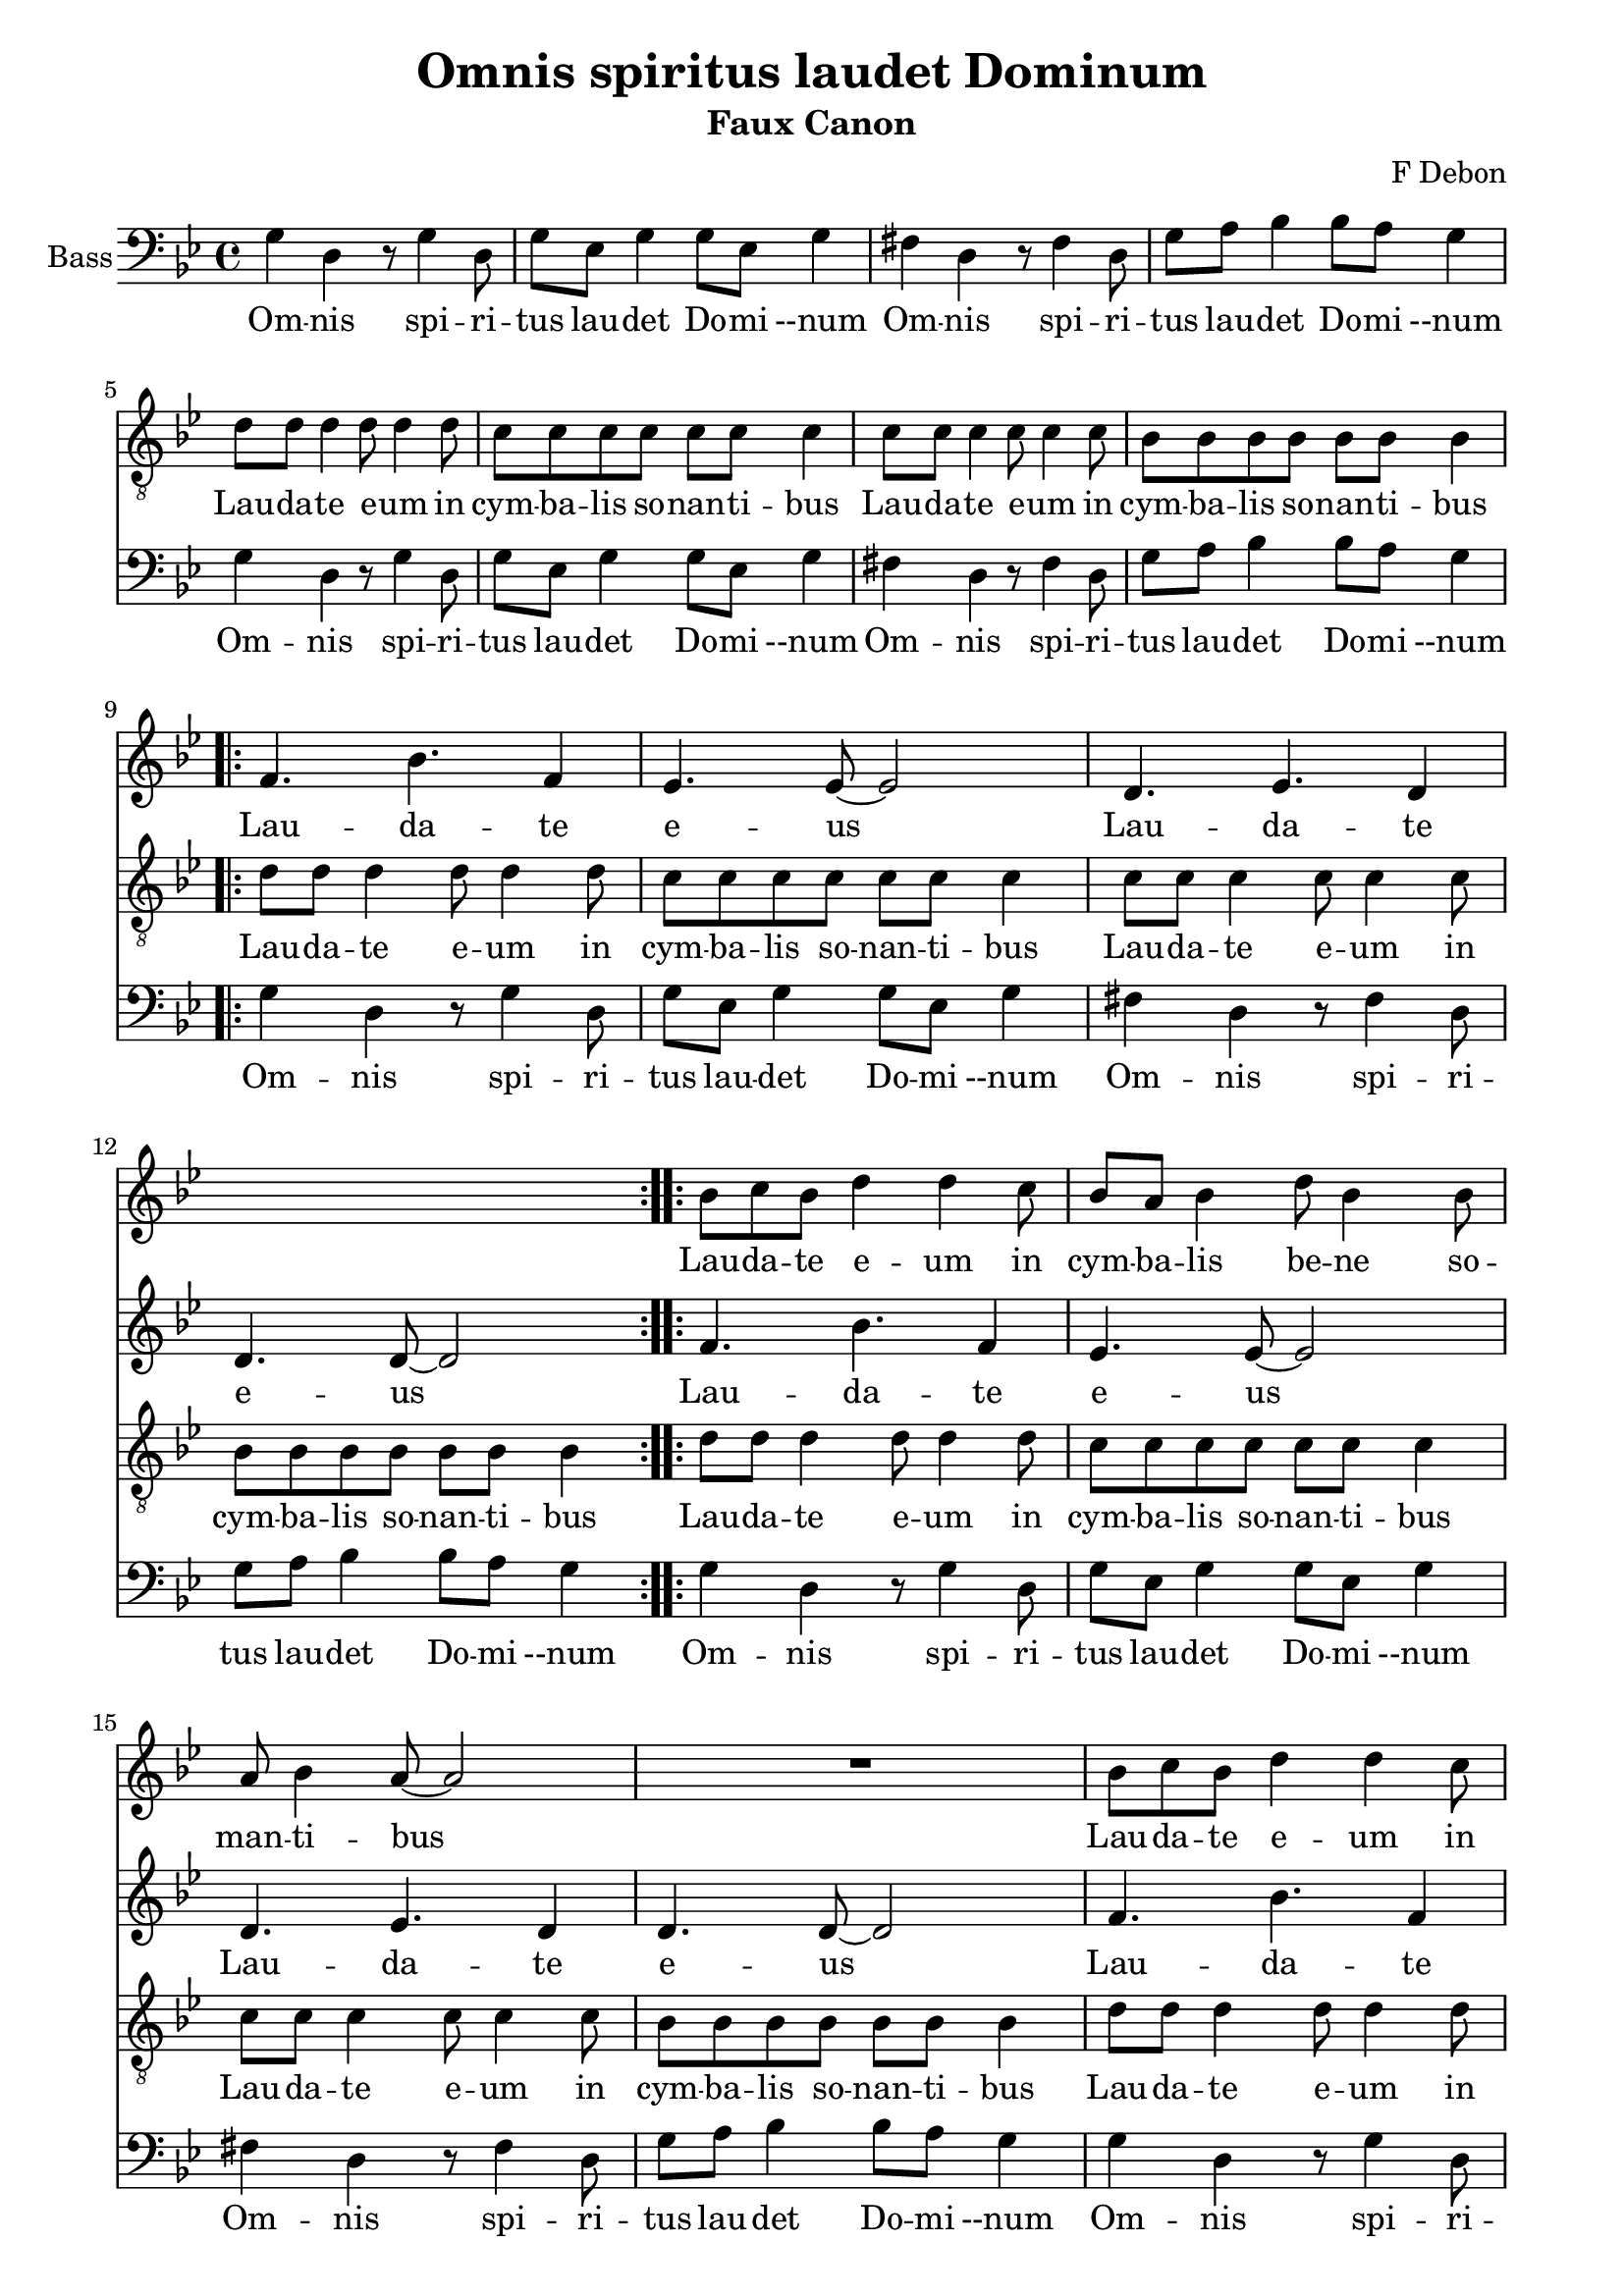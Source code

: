 \version "2.24.4"
\header {
  title = "Omnis spiritus laudet Dominum"
  subtitle = "Faux Canon"
  composer = "F Debon"
}
\paper { 
  indent = 0\mm
  %line-width = 160\mm
  % offset the left padding, also add 1mm as lilypond creates cropped
  % images with a little space on the right
  %line-width = #(- line-width (* mm  3.000000) (* mm 1))
  line-width = 200\mm - 2.0 * 10.16\mm
  %score-markup-spacing.minimum-distance = 15\mm
  markup-system-spacing.minimum-distance = 15\mm
  %annotate-spacing = ##t
}

\layout {
  \context {
    \Staff
    \override VerticalAxisGroup.remove-empty = ##t
    \override VerticalAxisGroup.remove-first = ##t
  }
}

global = {
  \key bes \major
  \time 4/4
}



sopranoVoice = \relative c'' {
  \global
  \dynamicUp
  % Music follows here.
  s1*12
  \repeat volta 2 {bes8 c bes d4 d4 c8 bes a bes4 d8 bes4 bes8 a bes4 a8 ~ a2 R1 
                   bes8 c bes d4 d c8 bes a bes4 d8 bes4 bes8 a4. a8 ~ a2 R1
  }
  bes8 c bes d4 d4. \fermata
}

verseSopranoVoice = \lyricmode {
  % Lyrics follow here.
  \repeat volta 2 {Lau -- da -- te e -- um in cym -- ba -- lis be -- ne so -- man -- ti -- bus
  Lau -- da -- te e -- um in cym -- ba -- lis iu -- bi -- la -- tio -- nis }
  Lau -- da -- te e -- um
}
altotheme = {f4. bes f4 ees4. ees8 ~ ees2 d4. ees d4 d4. d8 ~ d2}
altoVoice = \relative c' {
  \global
  \dynamicUp
  % Music follows here.
  s1*8
  \repeat volta 2 { \altotheme }
  \repeat volta 2 { \repeat unfold 2 { \altotheme }}
  f4. bes f4 \fermata 
}

verseAltoVoice = \lyricmode {
  % Lyrics follow here.
  \repeat volta 2 { Lau -- da -- te e -- us_ Lau -- da -- te e -- us_ }
  \repeat volta 2 { \repeat unfold 2 { Lau -- da -- te e -- us_ Lau -- da -- te e -- us_ } }
  Lau -- da -- te 
}
tenortheme = \relative c' { d8 d d4 d8 d4 d8 c c c c c c c4 c8 c c4 c8 c4 c8 bes bes bes bes bes bes bes4}
tenorVoice = \relative c' {
  \global
  \dynamicUp
  s1*4
  \tenortheme
  \repeat volta 2 { \tenortheme }
  \repeat volta 2 { \repeat unfold 2 { \tenortheme }}
  
  d8 d d2. \fermata 
  % Music follows here.
  
}

verseTenorVoice = \lyricmode {
  % Lyrics follow here.
  Lau -- da -- te e -- um in cym -- ba -- lis so -- nan -- ti -- bus Lau -- da -- te e -- um in cym -- ba -- lis so -- nan -- ti -- bus 
  \repeat volta 2 { Lau -- da -- te e -- um in cym -- ba -- lis so -- nan -- ti -- bus Lau -- da -- te e -- um in cym -- ba -- lis so -- nan -- ti -- bus }
  \repeat volta 2 { \repeat unfold 2 {Lau -- da -- te e -- um in cym -- ba -- lis so -- nan -- ti -- bus Lau -- da -- te e -- um in cym -- ba -- lis so -- nan -- ti -- bus }}
  Lau -- da -- te
}
basstheme = \relative c' { g4 d r8 g4 d8 g ees g4 g8 ees g4 fis d r8 fis4 d8 g a bes4 bes8 a g4 }
bassVoice = \relative c {
  \global
  \dynamicUp
  % Music follows here.
  \repeat unfold 2 {\basstheme}
  \repeat volta 2 { \basstheme } 
  \repeat volta 2 { \repeat unfold 2 { \basstheme }}
  g'4 d g2 \fermata \bar "|."
}

verseBassVoice = \lyricmode {
  % Lyrics follow here.
  \repeat unfold 2 {  Om -- nis spi -- ri -- tus lau -- det Do -- mi --num Om -- nis spi -- ri -- tus lau -- det Do -- mi --num }
  \repeat volta 2 { Om -- nis spi -- ri -- tus lau -- det Do -- mi --num Om -- nis spi -- ri -- tus lau -- det Do -- mi --num }
  \repeat volta 2 { \repeat unfold 2 { Om -- nis spi -- ri -- tus lau -- det Do -- mi --num  Om -- nis spi -- ri -- tus lau -- det Do -- mi --num}}
                                       
  Lau -- da --te
}

sopranoVoicePart = \new Staff \with {
  instrumentName = "Soprano"
  midiInstrument = "choir aahs"
} { \sopranoVoice }
\addlyrics { \verseSopranoVoice }

altoVoicePart = \new Staff \with {
  instrumentName = "Alto"
  midiInstrument = "choir aahs"
} { \altoVoice }
\addlyrics { \verseAltoVoice }

tenorVoicePart = \new Staff \with {
  instrumentName = "Tenor"
  midiInstrument = "choir aahs"
} { \clef "treble_8" \tenorVoice }
\addlyrics { \verseTenorVoice }

bassVoicePart = \new Staff \with {
  instrumentName = "Bass"
  midiInstrument = "choir aahs"
} { \clef bass \bassVoice }
\addlyrics { \verseBassVoice }

\score {
  <<
    \sopranoVoicePart
    \altoVoicePart
    \tenorVoicePart
    \bassVoicePart
  >>
  \layout { }
  \midi {
    \tempo 4=100
  }
}
